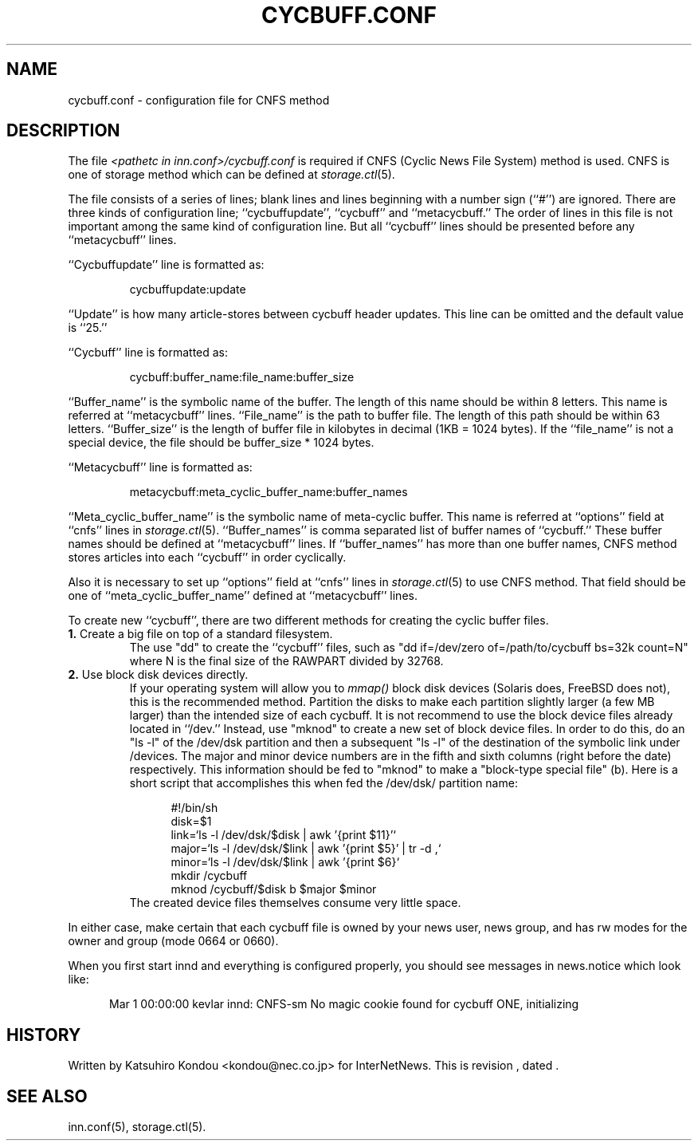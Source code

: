 .\" $Revision$
.TH CYCBUFF.CONF 5
.SH NAME
cycbuff.conf \- configuration file for CNFS method
.SH DESCRIPTION
The file
.I <pathetc in inn.conf>/cycbuff.conf
is required if CNFS (Cyclic News File System) method is used.
CNFS is one of storage method which can be defined at
.IR storage.ctl (5).
.PP
The file consists of a series of lines;
blank lines and lines beginning with a number sign (``#'') are ignored.
There are three kinds of configuration line; ``cycbuffupdate'', ``cycbuff''
and ``metacycbuff.''
The order of lines in this file is not important among the same kind of
configuration line.  But all ``cycbuff'' lines should be presented before
any ``metacycbuff'' lines.
.PP
\&``Cycbuffupdate'' line is formatted as:
.PP
.RS
.nf
cycbuffupdate:update
.fi
.RE
.PP
\&``Update'' is how many article-stores between cycbuff header updates.
This line can be omitted and the default value is ``25.''
.PP
\&``Cycbuff'' line is formatted as:
.PP
.RS
.nf
cycbuff:buffer_name:file_name:buffer_size
.fi
.RE
.PP
\&``Buffer_name'' is the symbolic name of the buffer.
The length of this name should be within 8 letters.
This name is referred at ``metacycbuff'' lines.
\&``File_name'' is the path to buffer file.
The length of this path should be within 63 letters.
\&``Buffer_size'' is the length of buffer file in kilobytes
in decimal (1KB = 1024 bytes).  If the ``file_name'' is not a special
device, the file should be buffer_size * 1024 bytes.
.PP
\&``Metacycbuff'' line is formatted as:
.PP
.RS
.nf
metacycbuff:meta_cyclic_buffer_name:buffer_names
.fi
.RE
.PP
\&``Meta_cyclic_buffer_name'' is the symbolic name of meta-cyclic buffer.
This name is referred at ``options'' field at ``cnfs'' lines in
.IR storage.ctl (5).
\&``Buffer_names'' is comma separated list of buffer names of ``cycbuff.''
These buffer names should be defined at ``metacycbuff'' lines.
If ``buffer_names'' has more than one buffer names, CNFS method
stores articles into each ``cycbuff'' in order cyclically.
.PP
Also it is necessary to set up ``options'' field at ``cnfs'' lines in
.IR storage.ctl (5)
to use CNFS method.
That field should be one of ``meta_cyclic_buffer_name'' defined at
\&``metacycbuff'' lines.
.PP
To create new ``cycbuff'', there are two different methods for creating
the cyclic buffer files.
.TP
.BR 1. " Create a big file on top of a standard filesystem."
The use "dd" to create the ``cycbuff''
files, such as "dd if=/dev/zero of=/path/to/cycbuff bs=32k count=N"
where N is the final size of the RAWPART divided by 32768.
.TP
.BR 2. " Use block disk devices directly."
If your operating system will allow you to
.I mmap()
block disk devices (Solaris does, FreeBSD does not), this is the
recommended method.  Partition the disks to make each partition
slightly larger (a few MB larger) than the intended size of each cycbuff.
It is not recommend to use the block device files already located in ``/dev.''
Instead, use "mknod" to create a new set of block device files.
In order to do this, do an "ls -l" of the /dev/dsk partition and then a
subsequent "ls -l" of the destination of the symbolic link under /devices.
The major and minor device numbers are in the fifth and sixth columns (right
before the date) respectively.  This information should be fed to "mknod"
to make a "block-type special file" (b).
Here is a short script that accomplishes this when fed the /dev/dsk/
partition name:
.sp 1
.nf
.in +0.5i
#!/bin/sh
disk=$1
link=`ls -l /dev/dsk/$disk | awk '{print $11}'`
major=`ls -l /dev/dsk/$link | awk '{print $5}' | tr -d ,`
minor=`ls -l /dev/dsk/$link | awk '{print $6}`
mkdir /cycbuff
mknod /cycbuff/$disk b $major $minor
.in -0.5i
.fi
The created device files themselves consume very little space.
.PP
In either case, make certain that each cycbuff file is owned by your
news user, news group, and has rw modes for the owner and group (mode
0664 or 0660).
.PP
When you first start innd and everything is configured properly, you
should see messages in news.notice which look like:
.sp 1   
.nf
.in +0.5i
Mar 1 00:00:00 kevlar innd: CNFS-sm No magic cookie found for cycbuff ONE, initializing
.in -0.5i
.fi
.SH HISTORY
Written by Katsuhiro Kondou <kondou@nec.co.jp> for InterNetNews.
.de R$
This is revision \\$3, dated \\$4.
..
.R$ $Id$
.SH "SEE ALSO"
inn.conf(5),
storage.ctl(5).
